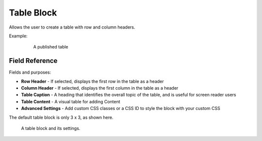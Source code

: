 Table Block
===========

Allows the user to create a table with row and column headers.

Example:
    .. figure:: images/table_example.jpeg
        :alt: A published table

        A published table

Field Reference
---------------

Fields and purposes:

* **Row Header** - If selected, displays the first row in the table as a header

* **Column Header** - If selected, displays the first column in the table as a header

* **Table Caption** - A heading that identifies the overall topic of the table, and is useful for screen reader users

* **Table Content** - A visual table for adding Content

* **Advanced Settings** - Add custom CSS classes or a CSS ID to style the block with your custom CSS

The default table block is only 3 x 3, as shown here.

.. figure:: images/table_editor.jpeg
    :alt: A table block and its settings.

    A table block and its settings.
